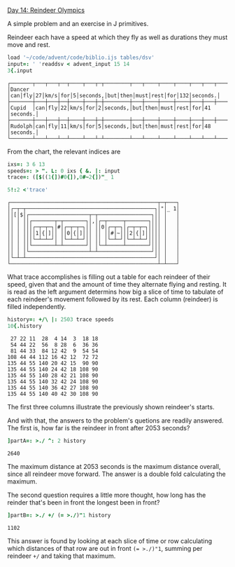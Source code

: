 
[[https://adventofcode.com/2015/day/14][Day 14: Reindeer Olympics]]

A simple problem and an exercise in J primitives.

Reindeer each have a speed at which they fly as well as durations they
must move and rest.

#+BEGIN_SRC j :session :exports both
load '~/code/advent/code/biblio.ijs tables/dsv'
input=: ' 'readdsv < advent_input 15 14
3{.input
#+END_SRC

#+RESULTS:
: ┌───────┬───┬───┬──┬────┬───┬─┬────────┬───┬────┬────┬────┬───┬───┬────────┐
: │Dancer │can│fly│27│km/s│for│5│seconds,│but│then│must│rest│for│132│seconds.│
: ├───────┼───┼───┼──┼────┼───┼─┼────────┼───┼────┼────┼────┼───┼───┼────────┤
: │Cupid  │can│fly│22│km/s│for│2│seconds,│but│then│must│rest│for│41 │seconds.│
: ├───────┼───┼───┼──┼────┼───┼─┼────────┼───┼────┼────┼────┼───┼───┼────────┤
: │Rudolph│can│fly│11│km/s│for│5│seconds,│but│then│must│rest│for│48 │seconds.│
: └───────┴───┴───┴──┴────┴───┴─┴────────┴───┴────┴────┴────┴───┴───┴────────┘

From the chart, the relevant indices are 

#+BEGIN_SRC j :session :exports both
ixs=: 3 6 13
speeds=: > ". L: 0 ixs { &. |: input
trace=: ([$((1{])#0{]),0#~2{])"_ 1

5!:2 <'trace'
#+END_SRC

#+RESULTS:
#+begin_example
┌───────────────────────────────────────────────┬─┬───┐
│┌─┬─┬─────────────────────────────────────────┐│"│_ 1│
││[│$│┌───────────────────┬─┬─────────────────┐││ │   │
││ │ ││┌───────┬─┬───────┐│,│┌─┬─────┬───────┐│││ │   │
││ │ │││┌─┬─┬─┐│#│┌─┬─┬─┐││ ││0│┌─┬─┐│┌─┬─┬─┐││││ │   │
││ │ ││││1│{│]││ ││0│{│]│││ ││ ││#│~│││2│{│]│││││ │   │
││ │ │││└─┴─┴─┘│ │└─┴─┴─┘││ ││ │└─┴─┘│└─┴─┴─┘││││ │   │
││ │ ││└───────┴─┴───────┘│ │└─┴─────┴───────┘│││ │   │
││ │ │└───────────────────┴─┴─────────────────┘││ │   │
│└─┴─┴─────────────────────────────────────────┘│ │   │
└───────────────────────────────────────────────┴─┴───┘
#+end_example

What trace accomplishes is filling out a table for each reindeer of
their speed, given that and the amount of time they alternate flying
and resting. It is read as the left argument determins how big a slice
of time to tabulate of each reindeer's movement followed by its
rest. Each column (reindeer) is filled independently.

#+BEGIN_SRC j :session :exports both
history=: +/\ |: 2503 trace speeds
10{.history
#+END_SRC

#+RESULTS:
#+begin_example
 27 22 11  28  4 14  3  18 18
 54 44 22  56  8 28  6  36 36
 81 44 33  84 12 42  9  54 54
108 44 44 112 16 42 12  72 72
135 44 55 140 20 42 15  90 90
135 44 55 140 24 42 18 108 90
135 44 55 140 28 42 21 108 90
135 44 55 140 32 42 24 108 90
135 44 55 140 36 42 27 108 90
135 44 55 140 40 42 30 108 90
#+end_example

The first three columns illustrate the previously shown reindeer's
starts.

And with that, the answers to the problem's quetions are readily
answered. The first is, how far is the reindeer in front after 2053
seconds?

#+BEGIN_SRC j :session :exports both
]partA=: >./ ^: 2 history
#+END_SRC

#+RESULTS:
: 2640

The maximum distance at 2053 seconds is the maximum distance overall,
since all reindeer move forward. The answer is a double fold
calculating the maximum.

The second question requires a little more thought, how long has the
reinder that's been in front the longest been in front?

#+BEGIN_SRC j :session :exports both
]partB=: >./ +/ (= >./)"1 history
#+END_SRC

#+RESULTS:
: 1102

This answer is found by looking at each slice of time or row
calculating which distances of that row are out in front ~(= >./)"1~,
summing per reindeer ~+/~ and taking that maximum.
